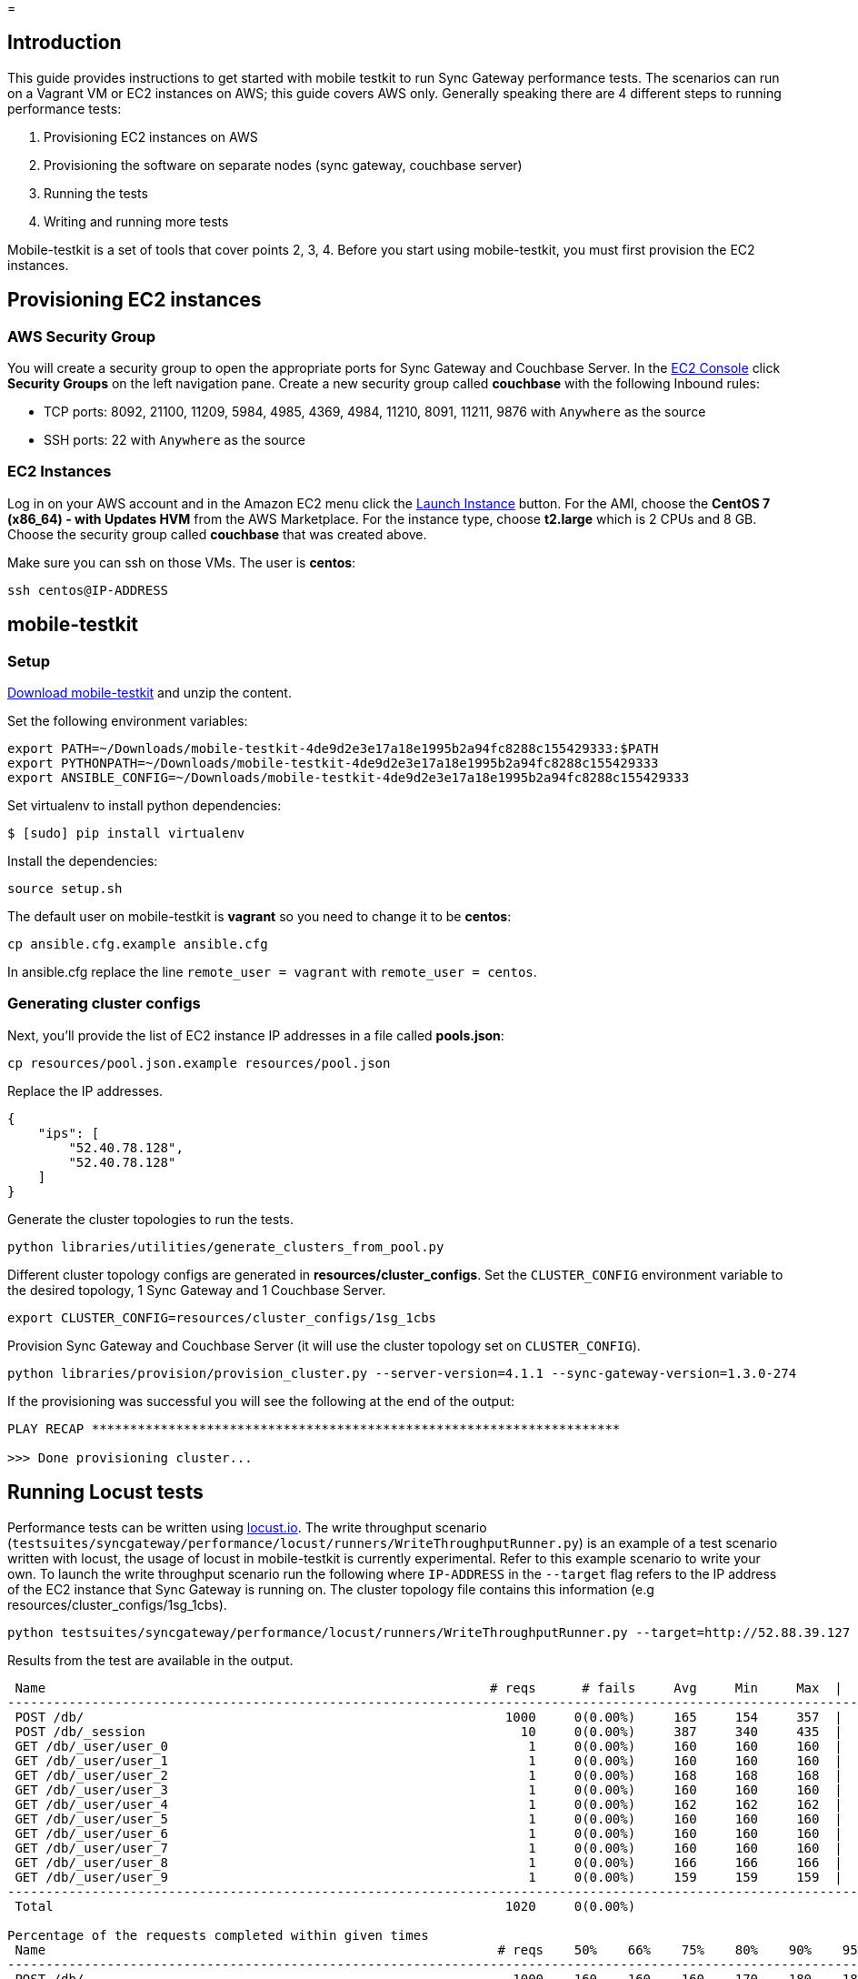 = 

== Introduction

This guide provides instructions to get started with mobile testkit to run Sync Gateway performance tests.
The scenarios can run on a Vagrant VM or EC2 instances on AWS; this guide covers AWS only.
Generally speaking there are 4 different steps to running performance tests: 

. Provisioning EC2 instances on AWS 
. Provisioning the software on separate nodes (sync gateway, couchbase server) 
. Running the tests 
. Writing and running more tests 

Mobile-testkit is a set of tools that cover points 2, 3, 4.
Before you start using mobile-testkit, you must first provision the EC2 instances. 

== Provisioning EC2 instances

=== AWS Security Group

You will create a security group to open the appropriate ports for Sync Gateway and Couchbase Server.
In the https://console.aws.amazon.com/ec2/v2/home[EC2
      Console] click *Security
      Groups* on the left navigation pane.
Create a new security group called *couchbase* with the following Inbound rules: 

* TCP ports: 8092, 21100, 11209, 5984, 4985, 4369, 4984, 11210, 8091, 11211, 9876 with `Anywhere` as the source 
* SSH ports: 22 with `Anywhere` as the source 


=== EC2 Instances

Log in on your AWS account and in the Amazon EC2 menu click the https://us-west-2.console.aws.amazon.com/ec2/v2/home?region=us-west-2#LaunchInstanceWizard:[Launch
      Instance] button.
For the AMI, choose the *CentOS 7 (x86_64) - with Updates
      HVM* from the AWS Marketplace.
For the instance type, choose *t2.large* which is 2 CPUs and 8 GB.
Choose the security group called *couchbase* that was created above. 

Make sure you can ssh on those VMs.
The user is **centos**: 

[source]
----

ssh centos@IP-ADDRESS
----

== mobile-testkit

=== Setup

https://cl.ly/0F153d1Y3e1e/mobile-testkit-4de9d2e3e17a18e1995b2a94fc8288c155429333.zip[Download
      mobile-testkit] and unzip the content. 

Set the following environment variables: 

[source,bash]
----

export PATH=~/Downloads/mobile-testkit-4de9d2e3e17a18e1995b2a94fc8288c155429333:$PATH
export PYTHONPATH=~/Downloads/mobile-testkit-4de9d2e3e17a18e1995b2a94fc8288c155429333
export ANSIBLE_CONFIG=~/Downloads/mobile-testkit-4de9d2e3e17a18e1995b2a94fc8288c155429333
----

Set virtualenv to install python dependencies: 

[source,bash]
----

$ [sudo] pip install virtualenv
----

Install the dependencies: 

[source,bash]
----

source setup.sh
----

The default user on mobile-testkit is *vagrant* so you need to change it to be **centos**: 

[source]
----

cp ansible.cfg.example ansible.cfg
----

In ansible.cfg replace the line `remote_user = vagrant` with ``remote_user = centos``. 

=== Generating cluster configs

Next, you'll provide the list of EC2 instance IP addresses in a file called **pools.json**: 

[source]
----

cp resources/pool.json.example resources/pool.json
----

Replace the IP addresses. 

[source]
----

{
    "ips": [
        "52.40.78.128",
        "52.40.78.128"
    ]
}
----

Generate the cluster topologies to run the tests. 

[source]
----

python libraries/utilities/generate_clusters_from_pool.py
----

Different cluster topology configs are generated in **resources/cluster_configs**.
Set the `CLUSTER_CONFIG` environment variable to the desired topology, 1 Sync Gateway and 1 Couchbase Server. 

[source]
----

export CLUSTER_CONFIG=resources/cluster_configs/1sg_1cbs
----

Provision Sync Gateway and Couchbase Server (it will use the cluster topology set on ``CLUSTER_CONFIG``). 

[source]
----

python libraries/provision/provision_cluster.py --server-version=4.1.1 --sync-gateway-version=1.3.0-274
----

If the provisioning was successful you will see the following at the end of the output: 

[source]
----

PLAY RECAP *********************************************************************

>>> Done provisioning cluster...
----

== Running Locust tests

Performance tests can be written using http://locust.io/[locust.io].
The write throughput scenario (``testsuites/syncgateway/performance/locust/runners/WriteThroughputRunner.py``) is an example of a test scenario written with locust, the usage of locust in mobile-testkit is currently experimental.
Refer to this example scenario to write your own.
To launch the write throughput scenario run the following where `IP-ADDRESS` in the `--target` flag refers to the IP address of the EC2 instance that Sync Gateway is running on.
The cluster topology file contains this information (e.g resources/cluster_configs/1sg_1cbs). 

[source]
----

python testsuites/syncgateway/performance/locust/runners/WriteThroughputRunner.py --target=http://52.88.39.127 --num-writers=10 --num-channels=10 --num-channels-per-doc=2 --total-docs=1000 --doc-size=1024
----

Results from the test are available in the output. 

[source]
----

 Name                                                          # reqs      # fails     Avg     Min     Max  |  Median   req/s
--------------------------------------------------------------------------------------------------------------------------------------------
 POST /db/                                                       1000     0(0.00%)     165     154     357  |     160   37.10
 POST /db/_session                                                 10     0(0.00%)     387     340     435  |     380    0.00
 GET /db/_user/user_0                                               1     0(0.00%)     160     160     160  |     160    0.00
 GET /db/_user/user_1                                               1     0(0.00%)     160     160     160  |     160    0.00
 GET /db/_user/user_2                                               1     0(0.00%)     168     168     168  |     170    0.00
 GET /db/_user/user_3                                               1     0(0.00%)     160     160     160  |     160    0.00
 GET /db/_user/user_4                                               1     0(0.00%)     162     162     162  |     160    0.00
 GET /db/_user/user_5                                               1     0(0.00%)     160     160     160  |     160    0.00
 GET /db/_user/user_6                                               1     0(0.00%)     160     160     160  |     160    0.00
 GET /db/_user/user_7                                               1     0(0.00%)     160     160     160  |     160    0.00
 GET /db/_user/user_8                                               1     0(0.00%)     166     166     166  |     170    0.00
 GET /db/_user/user_9                                               1     0(0.00%)     159     159     159  |     160    0.00
--------------------------------------------------------------------------------------------------------------------------------------------
 Total                                                           1020     0(0.00%)                                      37.10

Percentage of the requests completed within given times
 Name                                                           # reqs    50%    66%    75%    80%    90%    95%    98%    99%   100%
--------------------------------------------------------------------------------------------------------------------------------------------
 POST /db/                                                        1000    160    160    160    170    180    180    190    320    357
 POST /db/_session                                                  10    390    410    420    420    440    440    440    440    435
 GET /db/_user/user_0                                                1    160    160    160    160    160    160    160    160    160
 GET /db/_user/user_1                                                1    160    160    160    160    160    160    160    160    160
 GET /db/_user/user_2                                                1    170    170    170    170    170    170    170    170    168
 GET /db/_user/user_3                                                1    160    160    160    160    160    160    160    160    160
 GET /db/_user/user_4                                                1    160    160    160    160    160    160    160    160    162
 GET /db/_user/user_5                                                1    160    160    160    160    160    160    160    160    160
 GET /db/_user/user_6                                                1    160    160    160    160    160    160    160    160    160
 GET /db/_user/user_7                                                1    160    160    160    160    160    160    160    160    160
 GET /db/_user/user_8                                                1    170    170    170    170    170    170    170    170    166
 GET /db/_user/user_9                                                1    160    160    160    160    160    160    160    160    159
--------------------------------------------------------------------------------------------------------------------------------------------
----